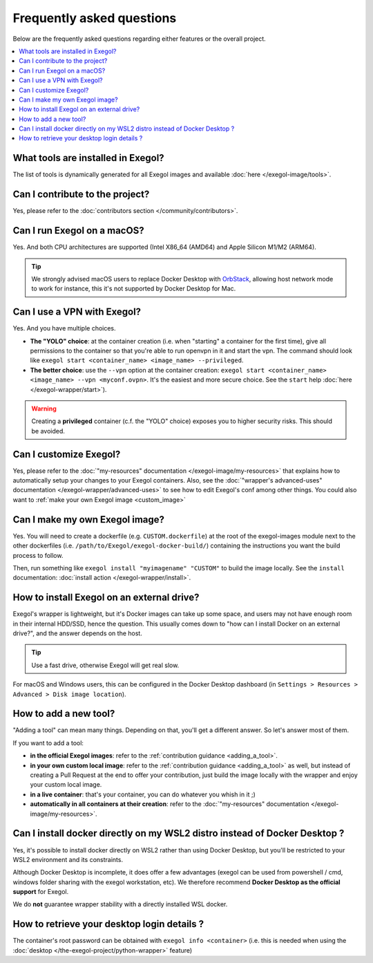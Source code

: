 ==========================
Frequently asked questions
==========================

Below are the frequently asked questions regarding either features or the overall project.

.. contents::
    :local:

..
  Frequently asked questions should be questions that actually got asked.
  Formulate them as a question and an answer.
  Consider that the answer is best as a reference to another place in the documentation. (format of this FAQ taken from `RTD's own FAQ <https://docs.readthedocs.io/en/stable/faq.html>`_)

What tools are installed in Exegol?
===================================

The list of tools is dynamically generated for all Exegol images and available :doc:`here </exegol-image/tools>`.

Can I contribute to the project?
================================

Yes, please refer to the :doc:`contributors section </community/contributors>`.

Can I run Exegol on a macOS?
============================

Yes. And both CPU architectures are supported (Intel X86_64 (AMD64) and Apple Silicon M1/M2 (ARM64).

.. tip::

    We strongly advised macOS users to replace Docker Desktop with `OrbStack <https://orbstack.dev/>`_, allowing host network mode to work for instance, this it's not supported by Docker Desktop for Mac.


Can I use a VPN with Exegol?
============================

Yes. And you have multiple choices.

* **The "YOLO" choice**: at the container creation (i.e. when "starting" a container for the first time), give all permissions to the container so that you're able to run openvpn in it and start the vpn. The command should look like ``exegol start <container_name> <image_name> --privileged``.
* **The better choice**: use the ``--vpn`` option at the container creation: ``exegol start <container_name> <image_name> --vpn <myconf.ovpn>``. It's the easiest and more secure choice. See the ``start`` help :doc:`here </exegol-wrapper/start>`).

.. warning::

    Creating a **privileged** container (c.f. the "YOLO" choice) exposes you to higher security risks. This should be avoided.

Can I customize Exegol?
=======================

Yes, please refer to the :doc:`"my-resources" documentation </exegol-image/my-resources>` that explains how to automatically setup your changes to your Exegol containers.
Also, see the :doc:`"wrapper's advanced-uses" documentation </exegol-wrapper/advanced-uses>` to see how to edit Exegol's conf among other things.
You could also want to :ref:`make your own Exegol image <custom_image>`

.. _custom_image:

Can I make my own Exegol image?
===============================

Yes. You will need to create a dockerfile (e.g. ``CUSTOM.dockerfile``) at the root of the exegol-images module next to the other dockerfiles (i.e. ``/path/to/Exegol/exegol-docker-build/``) containing the instructions you want the build process to follow.

Then, run something like ``exegol install "myimagename" "CUSTOM"`` to build the image locally. See the ``install`` documentation: :doc:`install action </exegol-wrapper/install>`.

How to install Exegol on an external drive?
===========================================

Exegol's wrapper is lightweight, but it's Docker images can take up some space, and users may not have enough room in their internal HDD/SSD, hence the question. This usually comes down to "how can I install Docker on an external drive?", and the answer depends on the host.

.. tip::

    Use a fast drive, otherwise Exegol will get real slow.

For macOS and Windows users, this can be configured in the Docker Desktop dashboard (in ``Settings > Resources > Advanced > Disk image location``).

.. image:: /assets/faq/docker_desktop_disk_image_location.png
    :align: center
    :alt: Disk Image Location Setting (Docker Desktop)

How to add a new tool?
======================

"Adding a tool" can mean many things. Depending on that, you'll get a different answer. So let's answer most of them.

If you want to add a tool:

* **in the official Exegol images**: refer to the :ref:`contribution guidance <adding_a_tool>`.
* **in your own custom local image**: refer to the :ref:`contribution guidance <adding_a_tool>` as well, but instead of creating a Pull Request at the end to offer your contribution, just build the image locally with the wrapper and enjoy your custom local image.
* **in a live container**: that's your container, you can do whatever you whish in it ;)
* **automatically in all containers at their creation**: refer to the :doc:`"my-resources" documentation </exegol-image/my-resources>`.

Can I install docker directly on my WSL2 distro instead of Docker Desktop ?
===========================================================================

Yes, it's possible to install docker directly on WSL2 rather than using Docker Desktop, but you'll be restricted to your WSL2 environment and its constraints.

Although Docker Desktop is incomplete, it does offer a few advantages (exegol can be used from powershell / cmd, windows folder sharing with the exegol workstation, etc).
We therefore recommend **Docker Desktop as the official support** for Exegol.

We do **not** guarantee wrapper stability with a directly installed WSL docker.

How to retrieve your desktop login details ?
============================================

The container's root password can be obtained with ``exegol info <container>`` (i.e. this is needed when using the :doc:`desktop </the-exegol-project/python-wrapper>` feature)

.. TODO: add a note, when the Desktop feature is in prod, that explains the ups and dows of X11 vs. Desktop mode.
